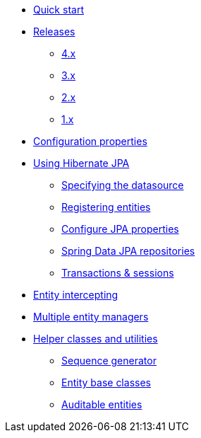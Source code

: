 * xref:index.adoc[Quick start]
* xref:releases/index.adoc[Releases]
** xref:releases/4.x.adoc[4.x]
** xref:releases/3.x.adoc[3.x]
** xref:releases/2.x.adoc[2.x]
** xref:releases/1.x.adoc[1.x]

* xref:configuration-properties.adoc[Configuration properties]

* xref:using/index.adoc[Using Hibernate JPA]
** xref:using/datasource.adoc[Specifying the datasource]
** xref:using/registering-entities.adoc[Registering entities]
** xref:using/jpa-properties.adoc[Configure JPA properties]
** xref:using/spring-data.adoc[Spring Data JPA repositories]
** xref:using/transaction-session.adoc[Transactions & sessions]

* xref:entity-intercepting.adoc[Entity intercepting]
* xref:multiple-entity-managers.adoc[Multiple entity managers]

* xref:helpers.adoc[Helper classes and utilities]
** xref:helpers.adoc#sequence-generator[Sequence generator]
** xref:helpers.adoc#entity-base-classes[Entity base classes]
** xref:helpers.adoc#auditable-entities[Auditable entities]
